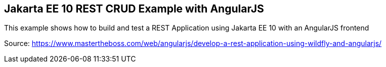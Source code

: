 == Jakarta EE 10 REST CRUD Example with AngularJS

This example shows how to build and test a REST Application using Jakarta EE 10 with an AngularJS frontend

Source: https://www.mastertheboss.com/web/angularjs/develop-a-rest-application-using-wildfly-and-angularjs/



